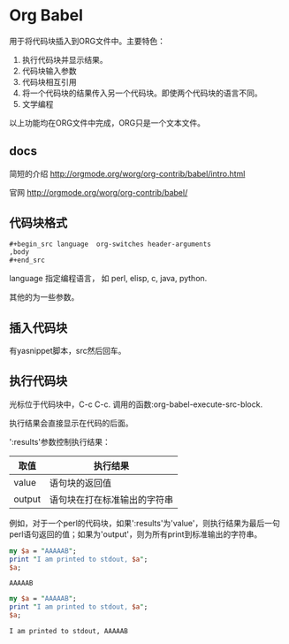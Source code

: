 * Org Babel
  用于将代码块插入到ORG文件中。主要特色：
  1. 执行代码块并显示结果。
  2. 代码块输入参数
  3. 代码块相互引用
  4. 将一个代码块的结果传入另一个代码块。即使两个代码块的语言不同。
  5. 文学编程
     
  以上功能均在ORG文件中完成，ORG只是一个文本文件。
** docs
   简短的介绍
   http://orgmode.org/worg/org-contrib/babel/intro.html
   
   官网
   http://orgmode.org/worg/org-contrib/babel/
** 代码块格式
   #+begin_src org
   ,#+begin_src language  org-switches header-arguments
   ,body
   ,#+end_src
   #+end_src
   language 指定编程语言， 如 perl, elisp, c, java, python.
   
   其他的为一些参数。 
   
** 插入代码块
   有yasnippet脚本，src然后回车。
** 执行代码块
   光标位于代码块中，C-c C-c. 调用的函数:org-babel-execute-src-block. 
   
   执行结果会直接显示在代码的后面。
   
   ':results'参数控制执行结果：
   | 取值   | 执行结果                     |
   |--------+------------------------------|
   | value  | 语句块的返回值               |
   | output | 语句块在打在标准输出的字符串 |
   例如，对于一个perl的代码块，如果':results'为'value'，则执行结果为最后一句perl语句返回的值；如果为'output'，则为所有print到标准输出的字符串。 
   #+begin_src perl
   my $a = "AAAAAB";
   print "I am printed to stdout, $a";
   $a;
   #+end_src
   
   #+RESULTS:
   : AAAAAB
   
   #+begin_src perl :results output
   my $a = "AAAAAB";
   print "I am printed to stdout, $a";
   $a;
   #+end_src
   
   #+RESULTS:
   : I am printed to stdout, AAAAAB
   
